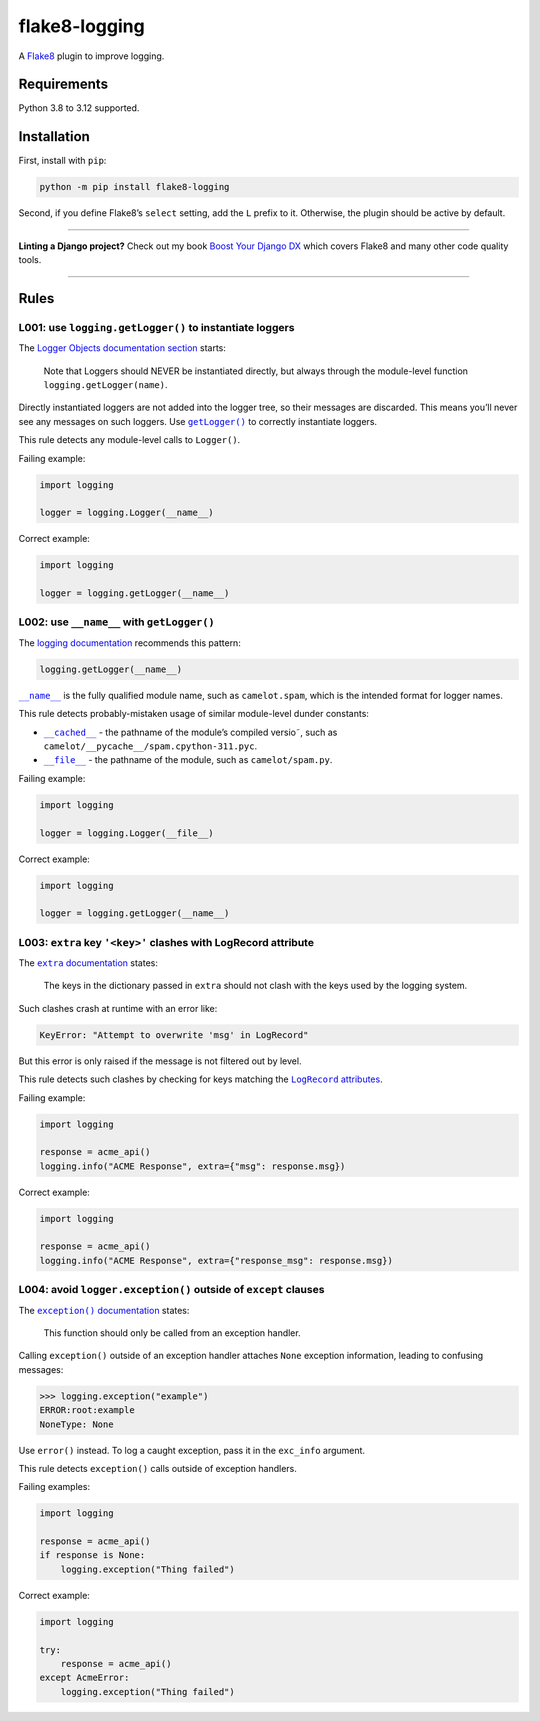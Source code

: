 ==============
flake8-logging
==============

.. image:: https://img.shields.io/github/actions/workflow/status/adamchainz/flake8-logging/main.yml?branch=main&style=for-the-badge
   :target: https://github.com/adamchainz/flake8-logging/actions?workflow=CI

.. image:: https://img.shields.io/badge/Coverage-100%25-success?style=for-the-badge
   :target: https://github.com/adamchainz/flake8-logging/actions?workflow=CI

.. image:: https://img.shields.io/pypi/v/flake8-logging.svg?style=for-the-badge
   :target: https://pypi.org/project/flake8-logging/

.. image:: https://img.shields.io/badge/code%20style-black-000000.svg?style=for-the-badge
   :target: https://github.com/psf/black

.. image:: https://img.shields.io/badge/pre--commit-enabled-brightgreen?logo=pre-commit&logoColor=white&style=for-the-badge
   :target: https://github.com/pre-commit/pre-commit
   :alt: pre-commit

A `Flake8 <https://flake8.readthedocs.io/en/latest/>`_ plugin to improve logging.

Requirements
============

Python 3.8 to 3.12 supported.

Installation
============

First, install with ``pip``:

.. code-block:: sh

     python -m pip install flake8-logging

Second, if you define Flake8’s ``select`` setting, add the ``L`` prefix to it.
Otherwise, the plugin should be active by default.

----

**Linting a Django project?**
Check out my book `Boost Your Django DX <https://adamchainz.gumroad.com/l/byddx>`__ which covers Flake8 and many other code quality tools.

----

Rules
=====

L001: use ``logging.getLogger()`` to instantiate loggers
--------------------------------------------------------

The `Logger Objects documentation section <https://docs.python.org/3/library/logging.html#logger-objects>`__ starts:

  Note that Loggers should NEVER be instantiated directly, but always through the module-level function ``logging.getLogger(name)``.

Directly instantiated loggers are not added into the logger tree, so their messages are discarded.
This means you’ll never see any messages on such loggers.
Use |getLogger()|__ to correctly instantiate loggers.

.. |getLogger()| replace:: ``getLogger()``
__ https://docs.python.org/3/library/logging.html#logging.getLogger

This rule detects any module-level calls to ``Logger()``.

Failing example:

.. code-block:: python

    import logging

    logger = logging.Logger(__name__)

Correct example:

.. code-block:: python

    import logging

    logger = logging.getLogger(__name__)

L002: use ``__name__`` with ``getLogger()``
-------------------------------------------

The `logging documentation <https://docs.python.org/3/library/logging.html#logger-objects>`__ recommends this pattern:

.. code-block:: python

    logging.getLogger(__name__)

|__name__|__ is the fully qualified module name, such as ``camelot.spam``, which is the intended format for logger names.

.. |__name__| replace:: ``__name__``
__ https://docs.python.org/3/reference/import.html?#name__

This rule detects probably-mistaken usage of similar module-level dunder constants:

* |__cached__|__ - the pathname of the module’s compiled versio˜, such as ``camelot/__pycache__/spam.cpython-311.pyc``.

  .. |__cached__| replace:: ``__cached__``
  __ https://docs.python.org/3/reference/import.html?#cached__

* |__file__|__ - the pathname of the module, such as ``camelot/spam.py``.

  .. |__file__| replace:: ``__file__``
  __ https://docs.python.org/3/reference/import.html?#file__

Failing example:

.. code-block:: python

    import logging

    logger = logging.Logger(__file__)

Correct example:

.. code-block:: python

    import logging

    logger = logging.getLogger(__name__)

L003: ``extra`` key ``'<key>'`` clashes with LogRecord attribute
----------------------------------------------------------------

The |extra documentation|__ states:

.. |extra documentation| replace:: ``extra`` documentation
__ https://docs.python.org/3/library/logging.html#logging.Logger.debug

    The keys in the dictionary passed in ``extra`` should not clash with the keys used by the logging system.

Such clashes crash at runtime with an error like:

.. code-block:: text

    KeyError: "Attempt to overwrite 'msg' in LogRecord"

But this error is only raised if the message is not filtered out by level.

This rule detects such clashes by checking for keys matching the |LogRecord attributes|__.

.. |LogRecord attributes| replace:: ``LogRecord`` attributes
__ https://docs.python.org/3/library/logging.html#logrecord-attributes

Failing example:

.. code-block:: python

    import logging

    response = acme_api()
    logging.info("ACME Response", extra={"msg": response.msg})

Correct example:

.. code-block:: python

    import logging

    response = acme_api()
    logging.info("ACME Response", extra={"response_msg": response.msg})

L004: avoid ``logger.exception()`` outside of ``except`` clauses
----------------------------------------------------------------

The |exception() documentation|__ states:

.. |exception() documentation| replace:: ``exception()`` documentation
__ https://docs.python.org/3/library/logging.html#logging.exception

    This function should only be called from an exception handler.

Calling ``exception()`` outside of an exception handler attaches ``None`` exception information, leading to confusing messages:

.. code-block:: pycon

    >>> logging.exception("example")
    ERROR:root:example
    NoneType: None

Use ``error()`` instead.
To log a caught exception, pass it in the ``exc_info`` argument.

This rule detects ``exception()`` calls outside of exception handlers.

Failing examples:

.. code-block:: python

    import logging

    response = acme_api()
    if response is None:
        logging.exception("Thing failed")

Correct example:

.. code-block:: python

    import logging

    try:
        response = acme_api()
    except AcmeError:
        logging.exception("Thing failed")
